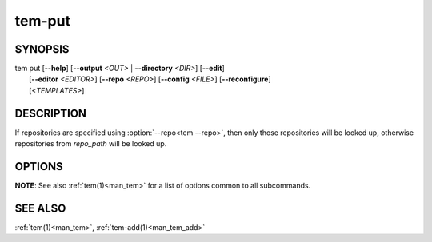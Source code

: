 .. _man_tem_put:

=======
tem-put
=======

SYNOPSIS
========

.. raw:: html

   <center><pre><code class="no-decor">

|  tem put [**--help**] [**--output** *<OUT>* | **--directory** *<DIR>*] [**--edit**]
|          [**--editor** *<EDITOR>*] [**--repo** *<REPO>*] [**--config** *<FILE>*] [**--reconfigure**]
|          [*<TEMPLATES>*]

.. raw:: html

   </code></pre></center>

DESCRIPTION
===========

If repositories are specified using :option:`--repo<tem --repo>`, then only those
repositories will be looked up, otherwise repositories from `repo_path` will be
looked up.

.. todo:: Unified way of referencing `repo_path`

OPTIONS
=======

.. program:: put

.. option:: -h, --help

   Prints the synopsis, available subcommands and options.

.. option:: -o, --output=<OUT>

   The file will be added as `<OUT>`. Any missing directories will be created.

.. option:: -d, --directory=<DIR>

   The file will be added under the directory `<DIR>`. Missing directories will
   be created.

.. option:: -e, --edit

   Open the newly added files for editing.

.. option:: -E <EDITOR>, --editor=<EDITOR>

   Same as :option:`--edit<put --edit>` but uses `<EDITOR>` instead of the default editor.

**NOTE**: See also :ref:`tem(1)<man_tem>` for a list of options common to all subcommands.

SEE ALSO
========

:ref:`tem(1)<man_tem>`, :ref:`tem-add(1)<man_tem_add>`

